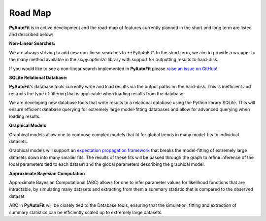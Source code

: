 .. _road_map:

Road Map
========

**PyAutoFit** is in active development and the road-map of features currently planned in the short and long term are
listed and described below:

**Non-Linear Searches:**

We are always striving to add new non-linear searches to **PyAutoFit*. In the short term, we aim to provide a wrapper
to the many method available in the `scipy.optimize` library with support for outputting results to hard-disk.

If you would like to see a non-linear search implemented in **PyAutoFit** please `raise an issue on GitHub <https://github.com/rhayes777/PyAutoFit/issues>`_!

**SQLite Relational Database:**

**PyAutoFit**'s database tools currently write and load results via the output paths on the hard-disk. This is
inefficient and restricts the type of filtering that is applicable when loading results from the database.

We are developing new database tools that write results to a relational database using the Python library SQLite. This
will ensure efficient database querying for extremely large model-fitting databases and allow for advanced querying
when loading results.

**Graphical Models**

Graphical models allow one to compose complex models that fit for global trends in many model-fits to individual
datasets.

Graphical models will support an `expectation propagation framework <https://arxiv.org/abs/1412.4869>`_ that breaks
the model-fitting of extremely large datasets down into many smaller fits. The results of these fits will be passed
through the graph to refine inference of the local parameters tied to each dataset and the global parameters
describing the graphical model.

**Approximate Bayesian Computation**

Approximate Bayesian Computational (ABC) allows for one to infer parameter values for likelihood functions that are
intractable, by simulating many datasets and extracting from them a summary statistic that is compared to the
observed dataset.

ABC in **PyAutoFit** will be closely tied to the Database tools, ensuring that the simulation, fitting and extraction
of summary statistics can be efficiently scaled up to extremely large datasets.